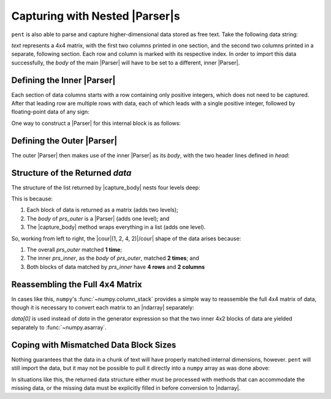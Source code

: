 .. Capturing with nested Parsers

Capturing with Nested |Parser|\ s
=================================

``pent`` is also able to parse and capture higher-dimensional data
stored as free text. Take the following data string:

.. doctest:: orca_hess

    >>> text = dedent("""\
    ... $hessian
    ... 4
    ...                   0          1
    ...       0       0.473532   0.004379
    ...       1       0.004785   0.028807
    ...       2       0.004785  -0.022335
    ...       3      -0.418007   0.008333
    ...                   2          3
    ...       0       0.004379  -0.416666
    ...       1      -0.022335   0.008067
    ...       2       0.028807   0.008067
    ...       3       0.008333   0.420926
    ... """)

`text` represents a 4x4 matrix, with the first two columns printed in one section,
and the second two columns printed in a separate, following section.
Each row and column is marked with its respective index.
In order to import this data successfully, the *body* of the main
|Parser| will have to be set to a different, inner |Parser|.


Defining the Inner |Parser|
---------------------------

Each section of data columns starts with a row containing only positive integers,
which does not need to be captured. After that leading row are
multiple rows with data, each of which leads with a single
positive integer, followed by floating-point data of any sign:

.. doctest:: orca_hess

    >>> text_inner = dedent("""\
    ...                   0          1
    ...       0       0.473532   0.004379
    ...       1       0.004785   0.028807
    ...       2       0.004785  -0.022335
    ...       3      -0.418007   0.008333
    ... """)

One way to construct a |Parser| for this internal block is as follows:

.. doctest:: orca_hess

    >>> prs_inner = pent.Parser(
    ...     head="#++i",
    ...     body="#.+i #!+.f",
    ... )
    >>> prs_inner.capture_body(text_inner)
    [[['0.473532', '0.004379'], ['0.004785', '0.028807'], ['0.004785', '-0.022335'], ['-0.418007', '0.008333']]]


Defining the Outer |Parser|
---------------------------

The outer |Parser| then makes use of the inner |Parser| as its *body*,
with the two header lines defined in *head*:

.. doctest:: orca_hess

    >>> prs_outer = pent.Parser(
    ...     head=("@.$hessian", "#.+i"),
    ...     body=prs_inner,
    ... )
    >>> data = prs_outer.capture_body(text)
    >>> data
    [[[['0.473532', '0.004379'], ['0.004785', '0.028807'], ['0.004785', '-0.022335'], ['-0.418007', '0.008333']], [['0.004379', '-0.416666'], ['-0.022335', '0.008067'], ['0.028807', '0.008067'], ['0.008333', '0.420926']]]]


Structure of the Returned *data*
--------------------------------

The structure of the list returned by |capture_body| nests four levels deep:

.. doctest:: orca_hess

    >>> arr = np.asarray(data, dtype=float)
    >>> arr.shape
    (1, 2, 4, 2)


This is because:

1. Each block of data is returned as a matrix (adds two levels);

2. The *body* of *prs_outer* is a |Parser| (adds one level); and

3. The |capture_body| method wraps everything in a list (adds one level).

So, working from left to right, the |cour|\ (1, 2, 4, 2)\ |/cour|
shape of the data arises because:

1. The overall *prs_outer* matched **1 time**;

2. The inner *prs_inner*, as the *body* of *prs_outer*, matched **2 times**; and

3. Both blocks of data matched by *prs_inner* have **4 rows** and **2 columns**


Reassembling the Full 4x4 Matrix
--------------------------------

In cases like this, ``numpy``'s :func:`~numpy.column_stack` provides
a simple way to reassemble the full 4x4 matrix of data, though
it is necessary to convert each matrix to an |ndarray| separately:

.. doctest:: orca_hess

    >>> np.column_stack(np.asarray(block, dtype=float) for block in data[0])
    array([[ 0.473532,  0.004379,  0.004379, -0.416666],
           [ 0.004785,  0.028807, -0.022335,  0.008067],
           [ 0.004785, -0.022335,  0.028807,  0.008067],
           [-0.418007,  0.008333,  0.008333,  0.420926]])

`data[0]` is used instead of `data` in the generator expression
so that the two inner 4x2 blocks of data are yielded separately to :func:`~numpy.asarray`.

Coping with Mismatched Data Block Sizes
---------------------------------------

Nothing guarantees that the data in a chunk of text will have properly matched
internal dimensions, however. ``pent`` will still import the data, but
it may not be possible to pull it directly into a ``numpy`` array
as was done above:

.. doctest:: orca_hess

    >>> text2 = dedent("""\
    ... $hessian
    ... 4
    ...                   0          1
    ...       0       0.473532   0.004379
    ...       1       0.004785   0.028807
    ...       2       0.004785  -0.022335
    ...       3      -0.418007   0.008333
    ...                   2          3
    ...       0       0.004379  -0.416666
    ...       1      -0.022335   0.008067
    ... """)
    >>> data2 = prs_outer.capture_body(text2)
    >>> data2
    [[[['0.473532', '0.004379'], ['0.004785', '0.028807'], ['0.004785', '-0.022335'], ['-0.418007', '0.008333']], [['0.004379', '-0.416666'], ['-0.022335', '0.008067']]]]
    >>> np.asarray(data2, dtype=float)
    Traceback (most recent call last):
    ...
    ValueError: setting an array element with a sequence.
    >>> np.column_stack(np.asarray(block, dtype=float) for block in data2[0])
    Traceback (most recent call last):
    ...
    ValueError: all the input array dimensions except for the concatenation axis must match exactly

In situations like this, the returned data structure either must be processed
with methods that can accommodate the missing data, or the missing data must be explicitly
filled in before conversion to |ndarray|.